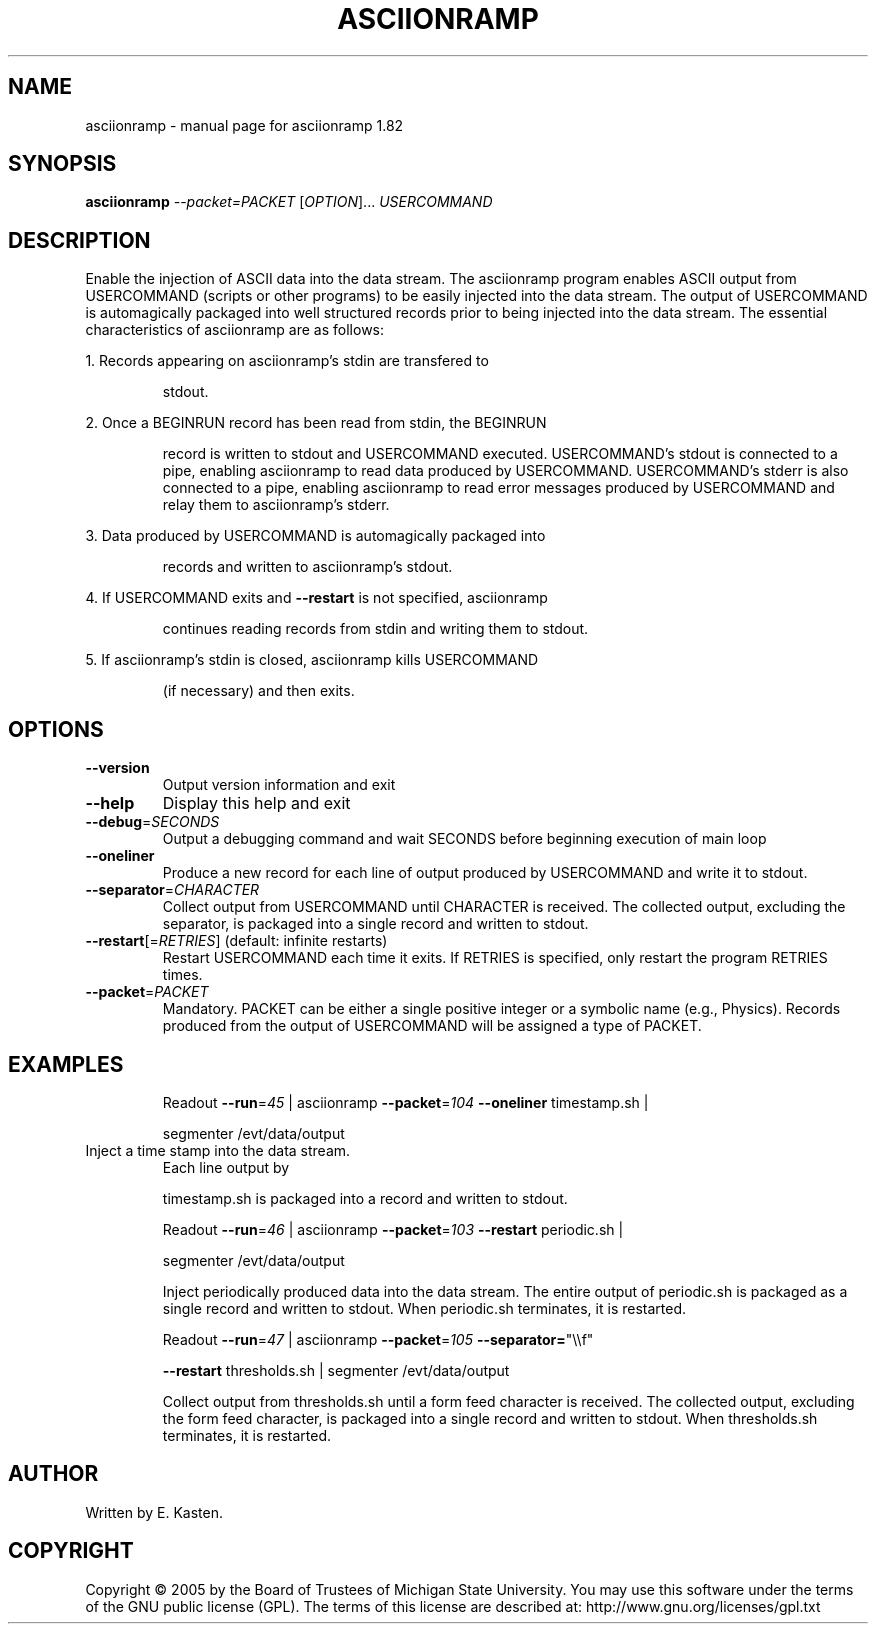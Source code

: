 .\" DO NOT MODIFY THIS FILE!  It was generated by help2man 1.35.
.TH ASCIIONRAMP "1" "February 2006" "asciionramp 1.82" "User Commands"
.SH NAME
asciionramp \- manual page for asciionramp 1.82
.SH SYNOPSIS
.B asciionramp
\fI--packet=PACKET \fR[\fIOPTION\fR]... \fIUSERCOMMAND\fR
.SH DESCRIPTION
Enable the injection of ASCII data into the data stream.  The
asciionramp program enables ASCII output from USERCOMMAND
(scripts or other programs) to be easily injected into the data
stream.  The output of USERCOMMAND is automagically packaged into
well structured records prior to being injected into the data stream.
The essential characteristics of asciionramp are as follows:
.PP
1.  Records appearing on asciionramp's stdin are transfered to
.IP
stdout.
.PP
2.  Once a BEGINRUN record has been read from stdin, the BEGINRUN
.IP
record is written to stdout and USERCOMMAND executed.
USERCOMMAND's stdout is connected to a pipe, enabling asciionramp
to read data produced by USERCOMMAND.  USERCOMMAND's stderr is
also connected to a pipe, enabling asciionramp to read error
messages produced by USERCOMMAND and relay them to asciionramp's
stderr.
.PP
3.  Data produced by USERCOMMAND is automagically packaged into
.IP
records and written to asciionramp's stdout.
.PP
4.  If USERCOMMAND exits and \fB\-\-restart\fR is not specified, asciionramp
.IP
continues reading records from stdin and writing them to stdout.
.PP
5.  If asciionramp's stdin is closed, asciionramp kills USERCOMMAND
.IP
(if necessary) and then exits.
.SH OPTIONS
.TP
\fB\-\-version\fR
Output version information and exit
.TP
\fB\-\-help\fR
Display this help and exit
.TP
\fB\-\-debug\fR=\fISECONDS\fR
Output a debugging command and wait SECONDS
before beginning execution of main loop
.TP
\fB\-\-oneliner\fR
Produce a new record for each line of output
produced by USERCOMMAND and write it to stdout.
.TP
\fB\-\-separator\fR=\fICHARACTER\fR
Collect output from USERCOMMAND until CHARACTER
is received.  The collected output, excluding the
separator, is packaged into a single record and
written to stdout.
.TP
\fB\-\-restart\fR[=\fIRETRIES\fR] (default: infinite restarts)
Restart USERCOMMAND each time it exits.  If RETRIES
is specified, only restart the program RETRIES
times.
.TP
\fB\-\-packet\fR=\fIPACKET\fR
Mandatory.  PACKET can be either a single positive
integer or a symbolic name (e.g., Physics).
Records produced from the output of USERCOMMAND will
be assigned a type of PACKET.
.SH EXAMPLES
.IP
Readout \fB\-\-run\fR=\fI45\fR | asciionramp \fB\-\-packet\fR=\fI104\fR \fB\-\-oneliner\fR timestamp.sh |
.IP
segmenter /evt/data/output
.TP
Inject a time stamp into the data stream.
Each line output by
.IP
timestamp.sh is packaged into a record and written to stdout.
.IP
Readout \fB\-\-run\fR=\fI46\fR | asciionramp \fB\-\-packet\fR=\fI103\fR \fB\-\-restart\fR periodic.sh |
.IP
segmenter /evt/data/output
.IP
Inject periodically produced data into the data stream.
The entire output of periodic.sh is packaged as a single
record and written to stdout.  When periodic.sh terminates,
it is restarted.
.IP
Readout \fB\-\-run\fR=\fI47\fR | asciionramp \fB\-\-packet\fR=\fI105\fR \fB\-\-separator=\fR"\e\ef"
.IP
\fB\-\-restart\fR thresholds.sh | segmenter /evt/data/output
.IP
Collect output from thresholds.sh until a form feed character
is received.  The collected output, excluding the form
feed character, is packaged into a single record and
written to stdout. When thresholds.sh terminates,
it is restarted.
.SH AUTHOR
Written by E. Kasten.
.SH COPYRIGHT
Copyright \(co 2005 by the Board of Trustees of Michigan State University.
You may use this software under the terms of the GNU public license
(GPL).  The terms of this license are described at:
http://www.gnu.org/licenses/gpl.txt

